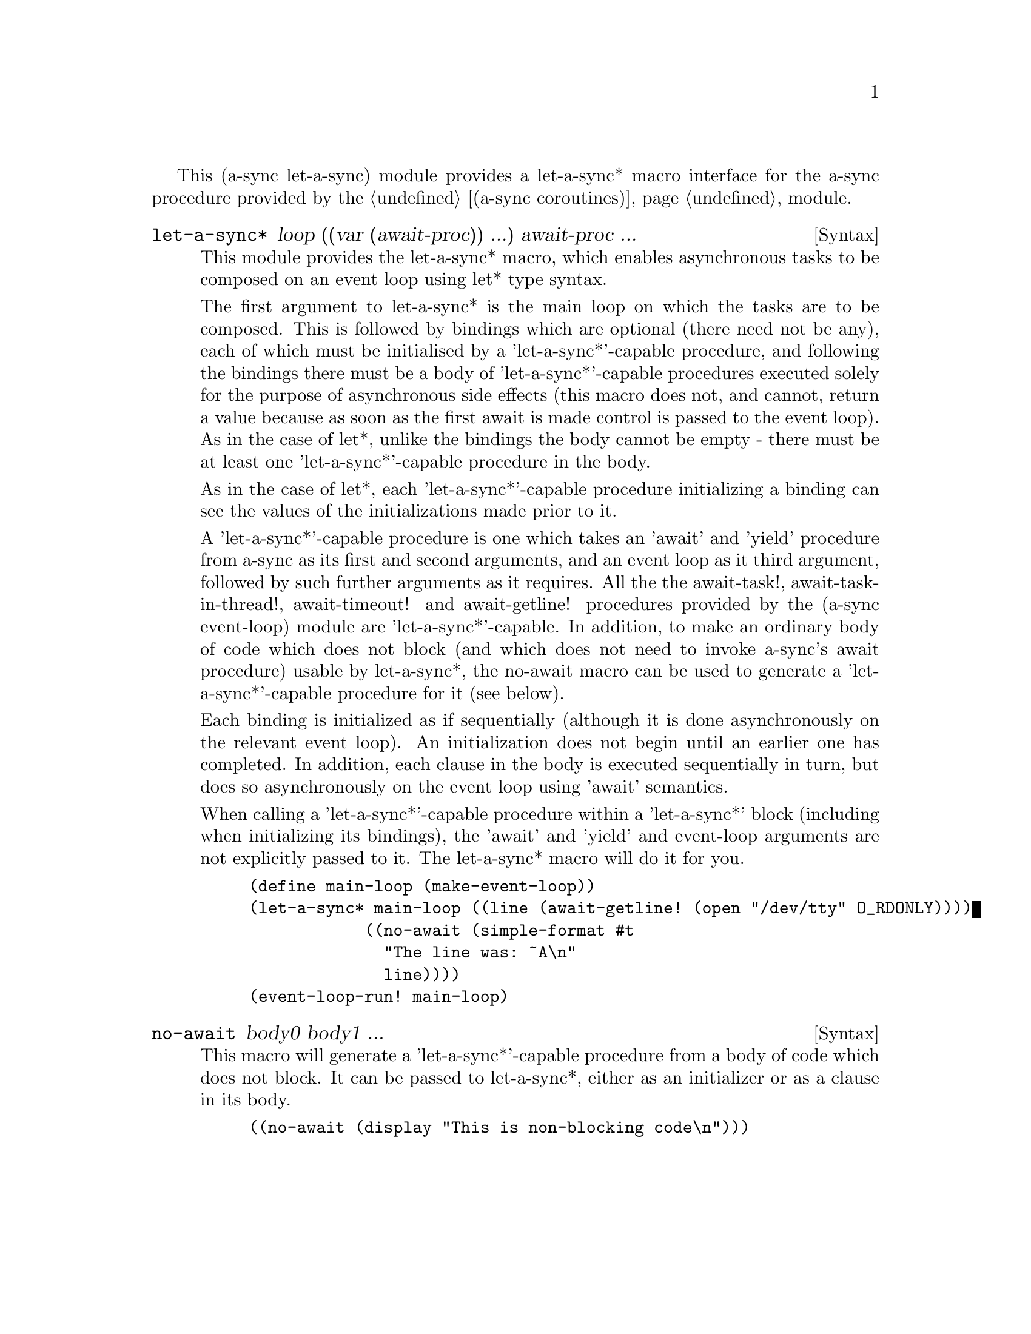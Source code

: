 @node let-a-sync,,gnome glib,Top

This (a-sync let-a-sync) module provides a let-a-sync* macro interface
for the a-sync procedure provided by the @ref{coroutines,,(a-sync
coroutines)} module.

@deffn {Syntax} let-a-sync* loop ((var (await-proc)) ...) await-proc ...
This module provides the let-a-sync* macro, which enables asynchronous
tasks to be composed on an event loop using let* type syntax.

The first argument to let-a-sync* is the main loop on which the tasks
are to be composed.  This is followed by bindings which are optional
(there need not be any), each of which must be initialised by a
'let-a-sync*'-capable procedure, and following the bindings there must
be a body of 'let-a-sync*'-capable procedures executed solely for the
purpose of asynchronous side effects (this macro does not, and cannot,
return a value because as soon as the first await is made control is
passed to the event loop).  As in the case of let*, unlike the
bindings the body cannot be empty - there must be at least one
'let-a-sync*'-capable procedure in the body.

As in the case of let*, each 'let-a-sync*'-capable procedure
initializing a binding can see the values of the initializations made
prior to it.

A 'let-a-sync*'-capable procedure is one which takes an 'await' and
'yield' procedure from a-sync as its first and second arguments, and
an event loop as it third argument, followed by such further arguments
as it requires.  All the the await-task!, await-task-in-thread!,
await-timeout! and await-getline! procedures provided by the (a-sync
event-loop) module are 'let-a-sync*'-capable.  In addition, to make an
ordinary body of code which does not block (and which does not need to
invoke a-sync's await procedure) usable by let-a-sync*, the no-await
macro can be used to generate a 'let-a-sync*'-capable procedure for it
(see below).

Each binding is initialized as if sequentially (although it is done
asynchronously on the relevant event loop).  An initialization does
not begin until an earlier one has completed.  In addition, each
clause in the body is executed sequentially in turn, but does so
asynchronously on the event loop using 'await' semantics.

When calling a 'let-a-sync*'-capable procedure within a 'let-a-sync*'
block (including when initializing its bindings), the 'await' and
'yield' and event-loop arguments are not explicitly passed to it.  The
let-a-sync* macro will do it for you.

@example
(define main-loop (make-event-loop))
(let-a-sync* main-loop ((line (await-getline! (open "/dev/tty" O_RDONLY))))
	            ((no-await (simple-format #t
				              "The line was: ~A\n"
				              line))))
(event-loop-run! main-loop)
@end example
@end deffn

@deffn {Syntax} no-await body0 body1 ...
This macro will generate a 'let-a-sync*'-capable procedure from a body
of code which does not block.  It can be passed to let-a-sync*, either
as an initializer or as a clause in its body.

@example
((no-await (display "This is non-blocking code\n")))
@end example
@end deffn
